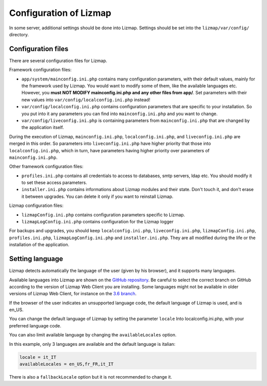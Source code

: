 ===============================================================
Configuration of Lizmap
===============================================================

In some server, additional settings should be done into Lizmap.
Settings should be set into the ``lizmap/var/config/`` directory.

Configuration files
===================

There are several configuration files for Lizmap.

Framework configuration files:

* ``app/system/mainconfig.ini.php`` contains many configuration parameters, with their
  default values, mainly for the framework used by Lizmap. You would want to modify
  some of them, like the available languages etc. However, you **must NOT MODIFY mainconfig.ini.php and any other files from app/**.
  Set parameters with their new values into ``var/config/localconfig.ini.php`` instead!
* ``var/config/localconfig.ini.php`` contains configuration parameters that are specific to
  your installation. So you put into it any parameters you can find into
  ``mainconfig.ini.php`` and you want to change.
* ``var/config/liveconfig.ini.php`` is containing parameters from ``mainconfig.ini.php``
  that are changed by the application itself.

During the execution of Lizmap, ``mainconfig.ini.php``, ``localconfig.ini.php``,
and ``liveconfig.ini.php`` are merged in this order. So parameters into ``liveconfig.ini.php``
have higher priority that those into ``localconfig.ini.php``, which in turn,
have parameters having higher priority over parameters of ``mainconfig.ini.php``.

Other framework configuration files:

* ``profiles.ini.php`` contains all credentials to access to databases, smtp
  servers, ldap etc. You should modify it to set these access parameters.
* ``installer.ini.php`` contains informations about Lizmap modules and their
  state. Don't touch it, and don't erase it between upgrades. You can delete it
  only if you want to reinstall Lizmap.

Lizmap configuration files:

* ``lizmapConfig.ini.php`` contains configuration parameters specific to
  Lizmap.
* ``lizmapLogConfig.ini.php`` contains configuration for the Lizmap logger

For backups and upgrades, you should keep ``localconfig.ini.php``,  ``liveconfig.ini.php``,
``lizmapConfig.ini.php``, ``profiles.ini.php``, ``lizmapLogConfig.ini.php`` and  ``installer.ini.php``.
They are all modified during the life or the installation of the application.


Setting language
=================

Lizmap detects automatically the language of the user (given by his browser),
and it supports many languages.

Available languages into Lizmap are shown on the `GitHub repository <https://github.com/3liz/lizmap-web-client/tree/master/lizmap/app/locales>`_.
Be careful to select the correct branch on GitHub according to the version of Lizmap Web Client you are installing.
Some languages might not be available in older versions of Lizmap Web Client, for instance on the `3.6 branch <https://github.com/3liz/lizmap-web-client/tree/release_3_6/lizmap/app/locales>`_.

If the browser of the user indicates an unsupported language code, the default
language of Lizmap is used, and is en_US.

You can change the default language of Lizmap by setting the parameter ``locale``
Into localconfig.ini.php, with your preferred language code.

You can also limit available language by changing the ``availableLocales`` option.

In this example, only 3 languages are available and the default language is italian:

.. code-block:: ini

    locale = it_IT
    availableLocales = en_US,fr_FR,it_IT

There is also a ``fallbackLocale`` option but it is not recommended to change it.
